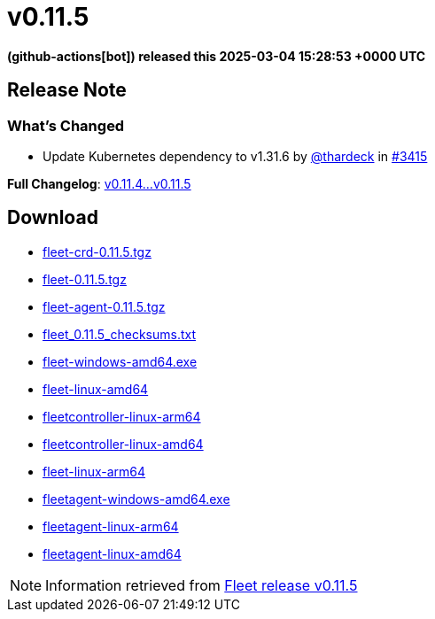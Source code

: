 = v0.11.5
:date: 2025-03-04 15:28:53 +0000 UTC

*(github-actions[bot]) released this 2025-03-04 15:28:53 +0000 UTC*

== Release Note

=== What's Changed

* Update Kubernetes dependency to v1.31.6 by https://github.com/thardeck[@thardeck] in https://github.com/rancher/fleet/pull/3415[#3415]


*Full Changelog*: https://github.com/rancher/fleet/compare/v0.11.4...v0.11.5[v0.11.4...v0.11.5]

== Download

* https://github.com/rancher/fleet/releases/download/v0.11.5/fleet-crd-0.11.5.tgz[fleet-crd-0.11.5.tgz]
* https://github.com/rancher/fleet/releases/download/v0.11.5/fleet-0.11.5.tgz[fleet-0.11.5.tgz]
* https://github.com/rancher/fleet/releases/download/v0.11.5/fleet-agent-0.11.5.tgz[fleet-agent-0.11.5.tgz]
* https://github.com/rancher/fleet/releases/download/v0.11.5/fleet_0.11.5_checksums.txt[fleet_0.11.5_checksums.txt]
* https://github.com/rancher/fleet/releases/download/v0.11.5/fleet-windows-amd64.exe[fleet-windows-amd64.exe]
* https://github.com/rancher/fleet/releases/download/v0.11.5/fleet-linux-amd64[fleet-linux-amd64]
* https://github.com/rancher/fleet/releases/download/v0.11.5/fleetcontroller-linux-arm64[fleetcontroller-linux-arm64]
* https://github.com/rancher/fleet/releases/download/v0.11.5/fleetcontroller-linux-amd64[fleetcontroller-linux-amd64]
* https://github.com/rancher/fleet/releases/download/v0.11.5/fleet-linux-arm64[fleet-linux-arm64]
* https://github.com/rancher/fleet/releases/download/v0.11.5/fleetagent-windows-amd64.exe[fleetagent-windows-amd64.exe]
* https://github.com/rancher/fleet/releases/download/v0.11.5/fleetagent-linux-arm64[fleetagent-linux-arm64]
* https://github.com/rancher/fleet/releases/download/v0.11.5/fleetagent-linux-amd64[fleetagent-linux-amd64]

[NOTE]
====
Information retrieved from https://github.com/rancher/fleet/releases/tag/v0.11.5[Fleet release v0.11.5]
====